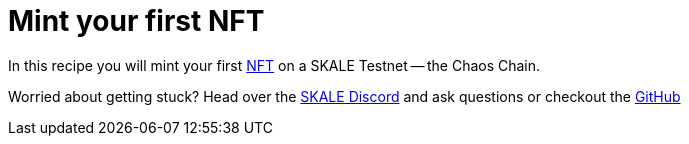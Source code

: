= Mint your first NFT

In this recipe you will mint your first https://ethereum.org/en/developers/docs/standards/tokens/erc-721[NFT] on a SKALE Testnet -- the Chaos Chain.

Worried about getting stuck? Head over the https://skale.chat[SKALE Discord] and ask questions or checkout the https://github.com/skalenetwork/recipes[GitHub]

